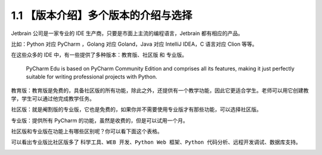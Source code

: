 1.1 【版本介绍】多个版本的介绍与选择
====================================

.. image:: http://image.iswbm.com/20200804124133.png

Jetbrain 公司是一家专业的 IDE
生产商，只要是市面上主流的编程语言，Jetbrain 都有相应的产品。

比如：Python 对应 PyCharm ，Golang 对应 Goland，Java 对应 IntelliJ
IDEA，C 语言对应 Clion 等等。

在这些众多的 IDE 中，有一些提供了多种版本：\ ``教育版``\ 、\ ``社区版``
和 ``专业版``\ 。

   PyCharm Edu is based on PyCharm Community Edition and comprises all
   its features, making it just perfectly suitable for writing
   professional projects with Python.

教育版：教育版是免费的，具备社区版的所有功能，除此之外，还提供有一个教学功能，因此它更适合学生。老师可以用它创建教学，学生可以通过他完成教学任务。

社区版：就是阉割版的专业版，它也是免费的，如果你并不需要使用专业版才有那些功能，可以选择社区版。

专业版：提供所有 PyCharm 的功能，虽然是收费的，但是可以试用一个月。

社区版和专业版在功能上有哪些区别呢？你可以看下面这个表格。

可以看出专业版比社区版多了
``科学工具``\ 、\ ``WEB 开发``\ 、\ ``Python Web 框架``\ 、\ ``Python 代码分析``\ 、\ ``远程开发调试``\ 、\ ``数据库支持``\ 。

.. image:: http://image.iswbm.com/20190506150523.png
